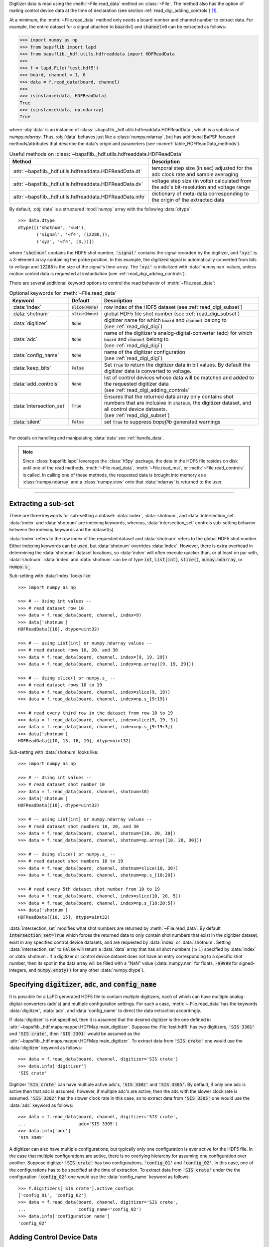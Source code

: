 .. py:currentmodule:: bapsflib.lapd

Digitizer data is read using the :meth:`~File.read_data` method on
:class:`~File`.  The method also has the option of mating control
device data at the time of declaration (see section
:ref:`read_digi_adding_controls`) [#]_.

At a minimum, the :meth:`~File.read_data` method
only needs a board number and channel number to extract data.  For
example, the entire dataset for a signal attached to :code:`board=1` and
:code:`channel=0` can be extracted as follows:

.. code-block:: python3

    >>> import numpy as np
    >>> from bapsflib import lapd
    >>> from bapsflib._hdf.utils.hdfreaddata import HDFReadData
    >>>
    >>> f = lapd.File('test.hdf5')
    >>> board, channel = 1, 0
    >>> data = f.read_data(board, channel)
    >>>
    >>> isinstance(data, HDFReadData)
    True
    >>> isinstance(data, np.ndarray)
    True

where :obj:`data` is an instance of
:class:`~bapsflib._hdf.utils.hdfreaddata.HDFReadData`, which is a
subclass of `numpy.ndarray`.  Thus, :obj:`data` behaves just like
a :class:`numpy.ndarray`, but has additional BaPSF focused
methods/attributes that describe the data's origin and parameters
(see :numref:`table_HDFReadData_methods`).

.. _table_HDFReadData_methods:

.. csv-table:: Useful methods on
               :class:`~bapsflib._hdf.utils.hdfreaddata.HDFReadData`
    :header: "Method", "Description"
    :widths: 5, 40

    :attr:`~bapsflib._hdf.utils.hdfreaddata.HDFReadData.dt`, "
    temporal step size (in sec) adjusted for the adc clock rate and
    sample averaging
    "
    :attr:`~bapsflib._hdf.utils.hdfreaddata.HDFReadData.dv`, "
    voltage step size (in volts) calculated from the adc's
    bit-resolution and voltage range
    "
    :attr:`~bapsflib._hdf.utils.hdfreaddata.HDFReadData.info`, "
    dictionary of meta-data corresponding to the origin of the
    extracted data
    "

By default, :obj:`data` is a structured :mod:`numpy` array with the
following :data:`dtype`::

    >>> data.dtype
    dtype([('shotnum', '<u4'),
           ('signal', '<f4', (12288,)),
           ('xyz', '<f4', (3,))])

where :code:`'shotnum'` contains the HDF5 shot number, :code:`'signal'`
contains the signal recorded by the digitizer, and :code:`'xyz'` is a
3-element array containing the probe position.  In this example,
the digitized signal is automatically converted from bits to voltage
and :code:`12288` is the size of the signal's time-array.  The
:code:`'xyz'` is initialized with :data:`numpy.nan` values, unless
motion control data is requested at instantiation (see
:ref:`read_digi_adding_controls`).

There are several additional keyword options to control the read
behavior of :meth:`~File.read_data`:

.. csv-table:: Optional keywords for
               :meth:`~File.read_data`
    :header: "Keyword", "Default", "Description"
    :widths: 10, 5, 40

    :data:`index`, :code:`slice(None)`, "row index of the HDF5 dataset
    (see :ref:`read_digi_subset`)
    "
    ":data:`shotnum`", ":code:`slice(None)`", "global HDF5 file shot
    number (see :ref:`read_digi_subset`)
    "
    :data:`digitizer`, :code:`None`, "
    | digitizer name for which :code:`board` and :code:`channel` belong
      to
    | (see :ref:`read_digi_digi`)
    "
    :data:`adc`, :code:`None` , "
    | name of the digitizer's analog-digital-converter (adc) for which
      :code:`board` and :code:`channel` belong to
    | (see :ref:`read_digi_digi`)
    "
    :data:`config_name`, :code:`None`, "
    | name of the digitizer configuration
    | (see :ref:`read_digi_digi`)
    "
    :data:`keep_bits`, :code:`False`, "Set :code:`True` to return the
    digitizer data in bit values. By default the digitizer data is
    converted to voltage.
    "
    :data:`add_controls`, :code:`None`, "
    | list of control devices whose data will be matched and added to
      the requested digitizer data
    | (see :ref:`read_digi_adding_controls`
    "
    :data:`intersection_set`, :code:`True`, "
    | Ensures that the returned data array only contains shot numbers
      that are inclusive in :code:`shotnum`, the digitizer dataset, and
      all control device datasets.
    | (see :ref:`read_digi_subset`)
    "
    :data:`silent`, :code:`False`, "set :code:`True` to suppress
    `bapsflib` generated warnings
    "

------

For details on handling and manipulating :data:`data` see
:ref:`handle_data`.

.. note::

    Since :class:`bapsflib.lapd` leverages the :class:`h5py` package,
    the data in the HDF5 file resides on disk until one of the read
    methods, :meth:`~File.read_data`, :meth:`~File.read_msi`, or
    :meth:`~File.read_controls` is called.  In calling one of these
    methods, the requested data is brought into memory as a
    :class:`numpy.ndarray` and a :class:`numpy.view` onto that
    :data:`ndarray` is returned to the user.

------

.. _read_digi_subset:

Extracting a sub-set
''''''''''''''''''''

.. Sub-setting behavior is determined by three keywords: :data:`index`,
   :data:`shotnum`, and :data:`intersection_set`.

There are three keywords for sub-setting a dataset: :data:`index`,
:data:`shotnum`, and :data:`intersection_set`.  :data:`index` and
:data:`shotnum` are indexing keywords, whereas, :data:`intersection_set`
controls sub-setting behavior between the indexing keywords and the
dataset(s).

:data:`index` refers to the row index of the requested dataset and
:data:`shotnum` refers to the global HDF5 shot number.  Either indexing
keywords can be used, but :data:`shotnum` overrides :data:`index`.
However, there is extra overhead in determining the :data:`shotnum`
dataset locations, so :data:`index` will often execute quicker than, or
at least on par with, :data:`shotnum`.  :data:`index` and
:data:`shotnum` can be of type :code:`int`, :code:`List[int]`,
:code:`slice()`, :code:`numpy.ndarray`, or :code:`numpy.s_`.

Sub-setting with :data:`index` looks like::

    >>> import numpy as np

    >>> # -- Using int values --
    >>> # read dataset row 10
    >>> data = f.read_data(board, channel, index=9)
    >>> data['shotnum']
    HDFReadData([10], dtype=uint32)

    >>> # -- using List[int] or numpy.ndarray values --
    >>> # read dataset rows 10, 20, and 30
    >>> data = f.read_data(board, channel, index=[9, 19, 29])
    >>> data = f.read_data(board, channel, index=np.array([9, 19, 29]))

    >>> # -- Using slice() or numpy.s_ --
    >>> # read dataset rows 10 to 19
    >>> data = f.read_data(board, channel, index=slice(9, 19))
    >>> data = f.read_data(board, channel, index=np.s_[9:19])

    >>> # read every third row in the dataset from row 10 to 19
    >>> data = f.read_data(board, channel, index=slice(9, 19, 3))
    >>> data = f.read_data(board, channel, index=np.s_[9:19:3])
    >>> data['shotnum']
    HDFReadData([10, 13, 16, 19], dtype=uint32)

Sub-setting with :data:`shotnum` looks like::

    >>> import numpy as np

    >>> # -- Using int values --
    >>> # read dataset shot number 10
    >>> data = f.read_data(board, channel, shotnum=10)
    >>> data['shotnum']
    HDFReadData([10], dtype=uint32)

    >>> # -- using List[int] or numpy.ndarray values --
    >>> # read dataset shot numbers 10, 20, and 30
    >>> data = f.read_data(board, channel, shotnum=[10, 20, 30])
    >>> data = f.read_data(board, channel, shotnum=np.array([10, 20, 30]))

    >>> # -- Using slice() or numpy.s_ --
    >>> # read dataset shot numbers 10 to 19
    >>> data = f.read_data(board, channel, shotnum=slice(10, 20))
    >>> data = f.read_data(board, channel, shotnum=np.s_[10:20])

    >>> # read every 5th dataset shot number from 10 to 19
    >>> data = f.read_data(board, channel, index=slice(10, 20, 5))
    >>> data = f.read_data(board, channel, index=np.s_[10:20:5])
    >>> data['shotnum']
    HDFReadData([10, 15], dtype=uint32)

:data:`intersection_set` modifies what shot numbers are returned by
:meth:`~File.read_data`.  By default :code:`intersection_set=True`
which forces the returned data to only contain shot numbers that
exist in the digitizer dataset, exist in any specified control device
datasets, and are requested by :data:`index` or :data:`shotnum`.
Setting :data:`intersection_set` to :code:`False` will return a
:data:`data` array that has all shot numbers (:math:`\ge 1`) specified
by :data:`index` or :data:`shotnum`. If a digitizer or control
device dataset does not have an entry corresponding to a specific shot
number, then its spot in the data array will be filled with a "NaN"
value (:data:`numpy.nan` for floats, :code:`-99999` for signed-integers,
and :code:`numpy.empty()` for any other :data:`numpy.dtype`).

.. _read_digi_digi:

Specifying :code:`digitizer`, :code:`adc`, and :code:`config_name`
''''''''''''''''''''''''''''''''''''''''''''''''''''''''''''''''''

It is possible for a LaPD generated HDF5 file to contain multiple
digitizers, each of which can have multiple analog-digital-converters
(adc's) and multiple configuration settings.  For such a case,
:meth:`~.File.read_data` has the keywords :data:`digitizer`,
:data:`adc`, and :data:`config_name` to direct the data extraction
accordingly.

If :data:`digitizer` is not specified, then it is assumed that the
desired digitizer is the one defined in
:attr:`~bapsflib._hdf.maps.mapper.HDFMap.main_digitizer`.  Suppose
the :file:`test.hdf5` has two digitizers, :code:`'SIS 3301'` and
:code:`'SIS crate'`, then :code:`'SIS 3301'` would be assumed
as the :attr:`~bapsflib._hdf.maps.mapper.HDFMap.main_digitizer`.  To
extract data from :code:`'SIS crate'` one would use the
:data:`digitizer` keyword as follows::

    >>> data = f.read_data(board, channel, digitizer='SIS crate')
    >>> data.info['digitizer']
    'SIS crate'

Digitizer :code:`'SIS crate'` can have multiple active
adc's, :code:`'SIS 3302'` and :code:`'SIS 3305'`.  By default, if only
one adc is active then that adc is assumed; however, if multiple adc's
are active, then the adc with the slower clock rate is assumed.
:code:`'SIS 3302'` has the slower clock rate in this case, so to extract
data from :code:`'SIS 3305'` one would use the :data:`adc` keyword as
follows::

    >>> data = f.read_data(board, channel, digitizer='SIS crate',
    ...                    adc='SIS 3305')
    >>> data.info['adc']
    'SIS 3305'

A digitizer can also have multiple configurations, but typically only
one configuration is ever active for the HDF5 file.  In the case that
multiple configurations are active, there is no overlying hierarchy for
assuming one configuration over another.  Suppose digitizer
:code:`'SIS crate'` has two configurations, :code:`'config_01'` and
:code:`'config_02'`.  In this case, one of the configurations has to be
specified at the time of extraction.  To extract data from
:code:`'SIS crate'` under the the configuration :code:`'config_02'` one
would use the :data:`config_name` keyword as follows::

    >>> f.digitizers['SIS crate'].active_configs
    ['config_01', 'config_02']
    >>> data = f.read_data(board, channel, digitizer='SIS crate',
    ...                    config_name='config_02')
    >>> data.info['configuration name']
    'config_02'

.. _read_digi_adding_controls:

Adding Control Device Data
''''''''''''''''''''''''''

Adding control device data to a digitizer dataset is done with the
keyword :data:`add_controls`.  Specifying :data:`add_controls` will
trigger a call to the
:class:`~bapsflib._hdf.utils.hdfreadcontrols.HDFReadControls` class and
extract the desired control device data.
:class:`~bapsflib._hdf.utils.hdfreaddata.HDFReadData` then compares and
mates that control device data with the digitizer data according to the
global HDF5 shot number.

:data:`add_controls` must be a list of strings and/or 2-element tuples
specifying the desired control device data to be added to the digitizer
data.  If a control device only controls one configuration, then it is
sufficient to only name that device.  For example, if the
:code:`'6K Compumotor'` motion control device is only driving one
probe, then the data extraction call would look like::

    >>> list(f.controls['6K Compumotor'].configs)
    [3]
    >>> data = f.read_data(board, channel,
    ...                    add_controls=['6K Compumotor'])
    >>> data.info['added controls']
    [('6K Compumotor', 3)]

In the case the :code:`'6K Compumotor'` control device has multiple
configurations (driving multiple probes), the :data:`add_controls` call
must also provide the configuration name to direct the extraction.
This is done with a 2-element tuple entry for :data:`add_controls`,
where the first element is the control device name and the second
element is the configuration name.  For the :code:`'6K Compumotor'` the
configuration name is the receptacle number of the probe drive [#]_.
Suppose the :code:`'6K Compumotor'` is utilizing three probe drives
with the receptacles 2, 3, and 4.  To mate control device data from
receptacle 3, the call would look something like::

    >>> list(f.controls['6K Compumotor'].configs)
    [2, 3, 4]
    >>> control  = [('6K Compumotor', 3)]
    >>> data = f.read_data(board, channel, add_controls=control)
    >>> data.info['added controls']
    [('6K Compumotor', 3)]

Multiple control device datasets can be added at once, but only
one control device for each control type can be added (see
:class:`~bapsflib._hdf.ConType` for control types).  Adding
:code:`'6K Compumotor'` data from receptacle 3 and :code:`'Waveform'`
data would look like::

    >>> list(f.controls['Waveform'].configs)
    ['config01']
    >>> f.controls['Waveform'].contype
    contype.waveform
    >>> f.controls['6K Compumotor'].contype
    contype.motion
    >>> data = f.read_data(board, channel,
    >>>                    add_controls=[('6K Compumotor', 3),
    >>>                                  'Waveform'])
    >>> data.info['added controls']
    [('6K Compumotor', 3), ('Waveform', 'config01')]

    >>> data.dtype
    dtype([('shotnum', '<u4'),
           ('signal', '<f4', (12288,)),
           ('xyz', '<f4', (3,)),
           ('command', '<U150')])

Since :code:`'6K Compumotor'` is a :attr:`~bapsflib._hdf.ConType.motion`
control type, it fills out the :code:`'xyz'` field in the returned
data array; whereas, :code:`'Waveform'` will add field names to the
data array according to the fields specified in its mapping
constructor
:class:`~bapsflib._hdf.maps.controls.waveform.HDFMapControlWaveform`.
See :ref:`read_controls` for details on these added fields.

.. [#] Control device data can also be independently read using
    :meth:`~bapsflib.lapd.File.read_controls`.
    (see :ref:`read_controls` for usage)

.. [#] Each control device has its own concept of what constitutes a
    configuration. The configuration has to be unique to a block of
    recorded data.  For the :code:`'6K Compumotor'` the receptacle
    number is used as the configuration name, whereas, for the
    :code:`'Waveform'` control the configuration name is the name of the
    configuration group inside the :code:`'Waveform` group.  Since the
    configurations are contain in the
    :code:`f.file_map.controls[config_name].configs` dictionary, the
    configuration name need not be a string.
